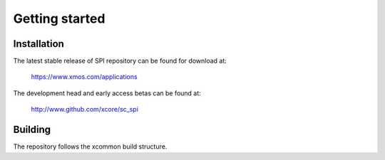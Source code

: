 Getting started
===============

Installation
------------

The latest stable release of SPI repository can be found for download at:

  https://www.xmos.com/applications

The development head and early access betas can be found at:

  http://www.github.com/xcore/sc_spi

Building
--------

The repository follows the xcommon build structure.
